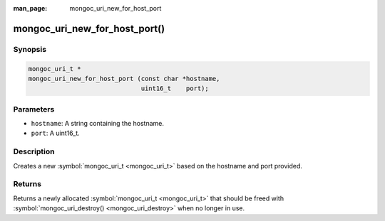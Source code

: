 :man_page: mongoc_uri_new_for_host_port

mongoc_uri_new_for_host_port()
==============================

Synopsis
--------

.. code-block:: none

  mongoc_uri_t *
  mongoc_uri_new_for_host_port (const char *hostname,
                                uint16_t    port);

Parameters
----------

* ``hostname``: A string containing the hostname.
* ``port``: A uint16_t.

Description
-----------

Creates a new :symbol:`mongoc_uri_t <mongoc_uri_t>` based on the hostname and port provided.

Returns
-------

Returns a newly allocated :symbol:`mongoc_uri_t <mongoc_uri_t>` that should be freed with :symbol:`mongoc_uri_destroy() <mongoc_uri_destroy>` when no longer in use.

